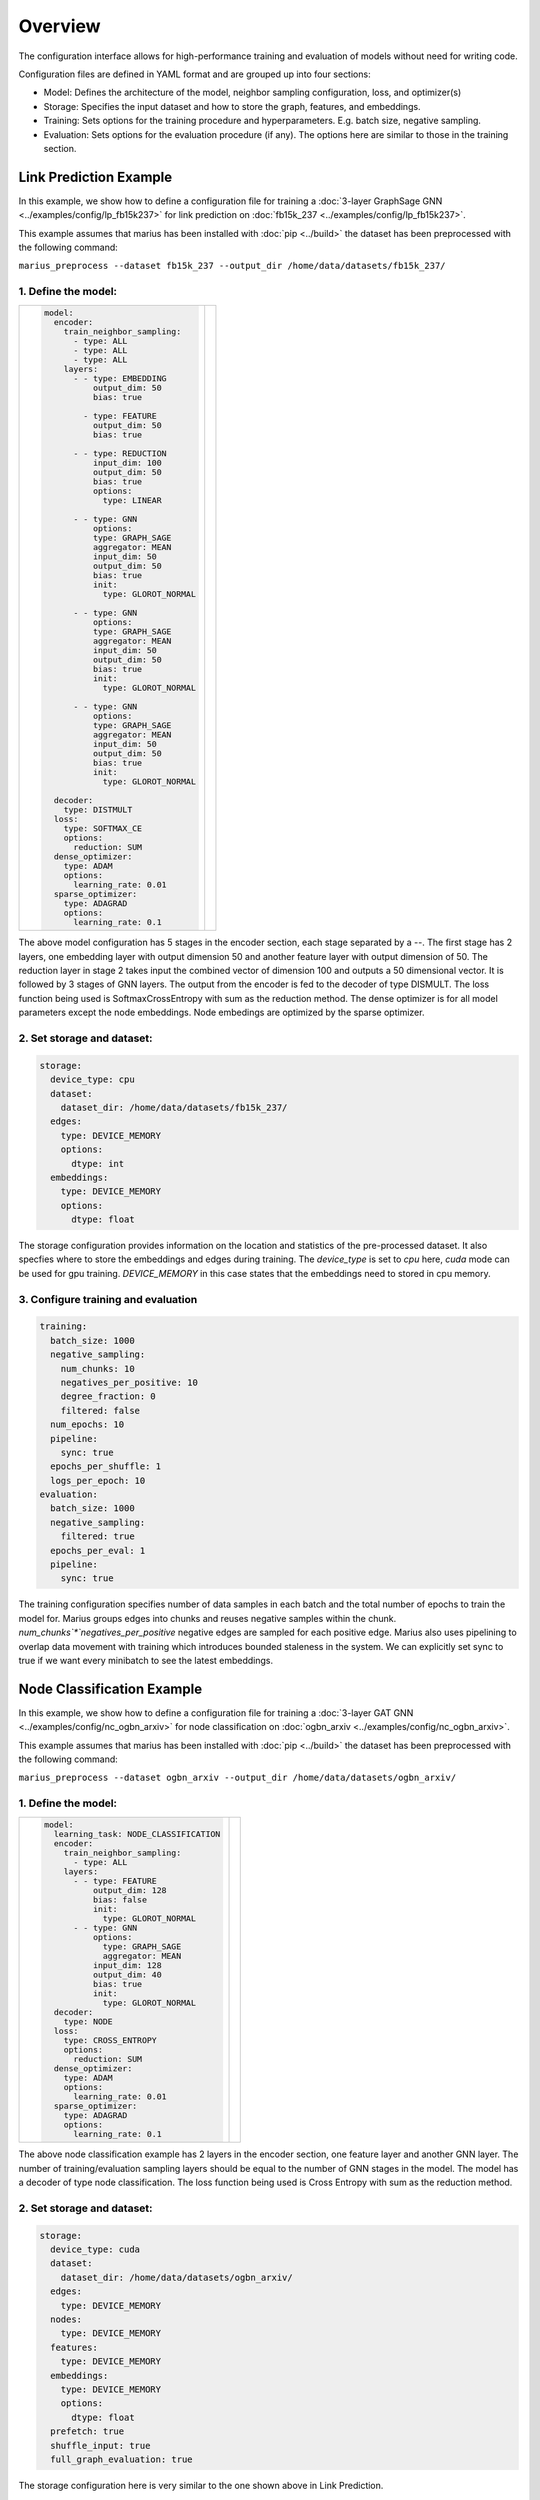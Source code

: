
Overview
======================

The configuration interface allows for high-performance training and evaluation of models without need for writing code.

Configuration files are defined in YAML format and are grouped up into four sections:

- Model: Defines the architecture of the model, neighbor sampling configuration, loss, and optimizer(s)
- Storage: Specifies the input dataset and how to store the graph, features, and embeddings.
- Training: Sets options for the training procedure and hyperparameters. E.g. batch size, negative sampling.
- Evaluation: Sets options for the evaluation procedure (if any). The options here are similar to those in the training section.


Link Prediction Example
-----------------------

In this example, we show how to define a configuration file for training a :doc:`3-layer GraphSage GNN <../examples/config/lp_fb15k237>` for link prediction on :doc:`fb15k_237 <../examples/config/lp_fb15k237>`.

This example assumes that marius has been installed with :doc:`pip <../build>` the dataset has been preprocessed with the following command:

``marius_preprocess --dataset fb15k_237 --output_dir /home/data/datasets/fb15k_237/``


1. Define the model:
^^^^^^^^^^^^^^^^^^^^

+-------------------------------------------+-----------------------------------------------+
|                                           |                                               |
|.. code-block:: yaml                       |.. image:: ../assets/configuration_lp.png      |
|                                           |  :width: 700                                  |
|   model:                                  |                                               |
|     encoder:                              |                                               |
|       train_neighbor_sampling:            |                                               |
|         - type: ALL                       |                                               |
|         - type: ALL                       |                                               |
|         - type: ALL                       |                                               |
|       layers:                             |                                               |
|         - - type: EMBEDDING               |                                               |
|             output_dim: 50                |                                               |
|             bias: true                    |                                               |
|                                           |                                               |
|           - type: FEATURE                 |                                               |
|             output_dim: 50                |                                               |
|             bias: true                    |                                               |
|                                           |                                               |
|         - - type: REDUCTION               |                                               |
|             input_dim: 100                |                                               |
|             output_dim: 50                |                                               |
|             bias: true                    |                                               |
|             options:                      |                                               |
|               type: LINEAR                |                                               |
|                                           |                                               |
|         - - type: GNN                     |                                               |
|             options:                      |                                               |
|             type: GRAPH_SAGE              |                                               |
|             aggregator: MEAN              |                                               |
|             input_dim: 50                 |                                               |
|             output_dim: 50                |                                               |
|             bias: true                    |                                               |
|             init:                         |                                               |
|               type: GLOROT_NORMAL         |                                               |
|                                           |                                               |
|         - - type: GNN                     |                                               |
|             options:                      |                                               |
|             type: GRAPH_SAGE              |                                               |
|             aggregator: MEAN              |                                               |
|             input_dim: 50                 |                                               |
|             output_dim: 50                |                                               |
|             bias: true                    |                                               |
|             init:                         |                                               |
|               type: GLOROT_NORMAL         |                                               |
|                                           |                                               |
|         - - type: GNN                     |                                               |
|             options:                      |                                               |
|             type: GRAPH_SAGE              |                                               |
|             aggregator: MEAN              |                                               |
|             input_dim: 50                 |                                               |
|             output_dim: 50                |                                               |
|             bias: true                    |                                               |
|             init:                         |                                               |
|               type: GLOROT_NORMAL         |                                               |
|                                           |                                               |
|     decoder:                              |                                               |
|       type: DISTMULT                      |                                               |
|     loss:                                 |                                               |
|       type: SOFTMAX_CE                    |                                               |
|       options:                            |                                               |
|         reduction: SUM                    |                                               |
|     dense_optimizer:                      |                                               |
|       type: ADAM                          |                                               |
|       options:                            |                                               |
|         learning_rate: 0.01               |                                               |
|     sparse_optimizer:                     |                                               |
|       type: ADAGRAD                       |                                               |
|       options:                            |                                               |
|         learning_rate: 0.1                |                                               |
|                                           |                                               |
+-------------------------------------------+-----------------------------------------------+

The above model configuration has 5 stages in the encoder section, each stage separated by a `--`. The first stage has 2 layers, one embedding layer with output 
dimension 50 and another feature layer with output dimension of 50. The reduction layer in stage 2 takes input the combined vector of dimension 
100 and outputs a 50 dimensional vector. It is followed by 3 stages of GNN layers. The output from the encoder is fed to the decoder of type DISMULT. 
The loss function being used is SoftmaxCrossEntropy with sum as the reduction method. The dense optimizer is for all model parameters except the node embeddings.
Node embedings are optimized by the sparse optimizer. 

2. Set storage and dataset:
^^^^^^^^^^^^^^^^^^^^^^^^^^^

.. code-block:: yaml

   storage:
     device_type: cpu
     dataset:
       dataset_dir: /home/data/datasets/fb15k_237/
     edges:
       type: DEVICE_MEMORY
       options:
         dtype: int
     embeddings:
       type: DEVICE_MEMORY
       options:
         dtype: float

The storage configuration provides information on the location and statistics of the pre-processed dataset. It also specfies where 
to store the embeddings and edges during training. The `device_type` is set to `cpu` here, `cuda` mode can be used for gpu training.
`DEVICE_MEMORY` in this case states that the embeddings need to stored in cpu memory.

3. Configure training and evaluation
^^^^^^^^^^^^^^^^^^^^^^^^^^^^^^^^^^^^

.. code-block:: yaml

   training:
     batch_size: 1000
     negative_sampling:
       num_chunks: 10
       negatives_per_positive: 10
       degree_fraction: 0
       filtered: false
     num_epochs: 10
     pipeline:
       sync: true
     epochs_per_shuffle: 1
     logs_per_epoch: 10
   evaluation:
     batch_size: 1000
     negative_sampling:
       filtered: true
     epochs_per_eval: 1
     pipeline:
       sync: true

The training configuration specifies number of data samples in each batch and the total number of epochs to train the model for. 
Marius groups edges into chunks and reuses negative samples within the chunk. `num_chunks`*`negatives_per_positive` negative edges are 
sampled for each positive edge. Marius also uses pipelining to overlap data movement with training which introduces bounded staleness 
in the system. We can explicitly set sync to true if we want every minibatch to see the latest embeddings. 

Node Classification Example
---------------------------

In this example, we show how to define a configuration file for training a :doc:`3-layer GAT GNN <../examples/config/nc_ogbn_arxiv>` for node classification on :doc:`ogbn_arxiv <../examples/config/nc_ogbn_arxiv>`.

This example assumes that marius has been installed with :doc:`pip <../build>` the dataset has been preprocessed with the following command:

``marius_preprocess --dataset ogbn_arxiv --output_dir /home/data/datasets/ogbn_arxiv/``


1. Define the model:
^^^^^^^^^^^^^^^^^^^^

+-------------------------------------------+-----------------------------------------------+
|                                           |                                               |
|.. code-block:: yaml                       |.. image:: ../assets/configuration_nc.png      |
|                                           |                                               |
|   model:                                  |                                               |
|     learning_task: NODE_CLASSIFICATION    |                                               |
|     encoder:                              |                                               |
|       train_neighbor_sampling:            |                                               |
|         - type: ALL                       |                                               |
|       layers:                             |                                               |
|         - - type: FEATURE                 |                                               |
|             output_dim: 128               |                                               |
|             bias: false                   |                                               |
|             init:                         |                                               |
|               type: GLOROT_NORMAL         |                                               |
|         - - type: GNN                     |                                               |
|             options:                      |                                               |
|               type: GRAPH_SAGE            |                                               |
|               aggregator: MEAN            |                                               |
|             input_dim: 128                |                                               |
|             output_dim: 40                |                                               |
|             bias: true                    |                                               |
|             init:                         |                                               |
|               type: GLOROT_NORMAL         |                                               |
|     decoder:                              |                                               |
|       type: NODE                          |                                               |
|     loss:                                 |                                               |
|       type: CROSS_ENTROPY                 |                                               |
|       options:                            |                                               |
|         reduction: SUM                    |                                               |
|     dense_optimizer:                      |                                               |
|       type: ADAM                          |                                               |
|       options:                            |                                               |
|         learning_rate: 0.01               |                                               |
|     sparse_optimizer:                     |                                               |
|       type: ADAGRAD                       |                                               |
|       options:                            |                                               |
|         learning_rate: 0.1                |                                               |
|                                           |                                               |
+-------------------------------------------+-----------------------------------------------+

The above node classification example has 2 layers in the encoder section, one feature layer and another GNN layer. The number of
training/evaluation sampling layers should be equal to the number of GNN stages in the model. The model has a decoder of type node
classification. The loss function being used is Cross Entropy with sum as the reduction method.

2. Set storage and dataset:
^^^^^^^^^^^^^^^^^^^^^^^^^^^

.. code-block:: yaml

   storage:
     device_type: cuda
     dataset:
       dataset_dir: /home/data/datasets/ogbn_arxiv/
     edges:
       type: DEVICE_MEMORY
     nodes:
       type: DEVICE_MEMORY
     features:
       type: DEVICE_MEMORY
     embeddings:
       type: DEVICE_MEMORY
       options:
         dtype: float
     prefetch: true
     shuffle_input: true
     full_graph_evaluation: true

The storage configuration here is very similar to the one shown above in Link Prediction.

3. Configure training and evaluation
^^^^^^^^^^^^^^^^^^^^^^^^^^^^^^^^^^^^

.. code-block:: yaml

   training:
     batch_size: 1000
     num_epochs: 5
     pipeline:
       sync: true
     epochs_per_shuffle: 1
     logs_per_epoch: 1
   evaluation:
     batch_size: 1000
     pipeline:
       sync: true
     epochs_per_eval: 1

The above training configuration has specifications for a training batch size of 1000 and total epochs of 5. The `logs_per_epoch` attribute 
sets how often to report progres during training. `epochs_per_eval` sets how often to evaluate the model. 

Defining Encoder Architectures
------------------------------

The interface enables users to define complex model architectures. The layers field can be seen as a double-list, a list of stages wherein 
each stage is again a list of layers. We need to ensure that the total output dimension of a stage is equal to the net input dimension of 
the next stage. We need to ensure that the following conditions are met while stacking layers of a model,

#. Embedding/Feature layers have only output dimension. The `input_dim` is set to -1 by default
#. A Reduction layer can have inputs from multiple layers in the previous stage and has a single output
#. The number of training/evaluation sampling layers should be equal to the GNN stages in the model

Advanced Configuration
----------------------

Pipeline
^^^^^^^^
Marius uses pipelining training architecture that can interleave data access, transfer, and computation to achieve high utilization. This 
introduces the possibility of a few mini-batches using stale parameters during training. If `sync` is set to true, the training becomes 
synchronous and there is no staleness. Below is a sample configuration where the training is async, there is bounded staleness in the system.


.. code-block:: yaml

   pipeline:
     sync: false
     staleness_bound: 16
     batch_host_queue_size: 4
     batch_device_queue_size: 4
     gradients_device_queue_size: 4
     gradients_host_queue_size: 4
     batch_loader_threads: 4
     batch_transfer_threads: 2
     compute_threads: 1
     gradient_transfer_threads: 2
     gradient_update_threads: 4


.. image:: ../assets/marius_arch.png
  :width: 700
  :align: center


Marius follows a 5-staged pipeline architecture, 4 of which are responsible for data movement and the other is for model computation 
and in-GPU parameter updates. The `pipeline` field has options for setting thread counts for each of these stages. `staleness_bound` 
sets the maximum number of minibatches that can be present in the pipeline at any time. It implies that after a set of node embedding 
updates, at most of 16 mini-batches use stale node embeddings. 

Partition Buffer
^^^^^^^^^^^^^^^^
One of the storage backends supported for node embeddings is the `PARTITION_BUFFER` mode, where the nodes are bucketed into p partitions 
and every edge falls into one of the p^2 buckets. When pre-processed in the partitioned mode, the edges are ordered in a wat that reduces
the number of node-embedding bucket swaps from the buffer. 

The following command pre-processes the fb15k_237 dataset into 10 partitions as required by Marius for training in `PARTITION_BUFFER` mode.

``marius_preprocess --dataset fb15k_237 --num_partitions 10 --output_dir /home/data/datasets/fb15k_237_partitioned/``

Now, we can set the storage backend for node embeddings to `PARTITION_BUFFER` mode


.. code-block:: yaml

   embeddings:
     type: PARTITION_BUFFER
     options:
       dtype: float
       num_partitions: 10
       buffer_capacity: 5
       prefetching: true


`num_partitions` should hold the same value that was earlier supplied to `marius_preprocess`. `buffer_capacity` states the maximum number of 
node embedding buckets that can be present in the memory at any given time. Setting `prefetching` enables the system to prefetch partitions 
asynchronously leading to reduction in IO wait times and additional memory overheads. 